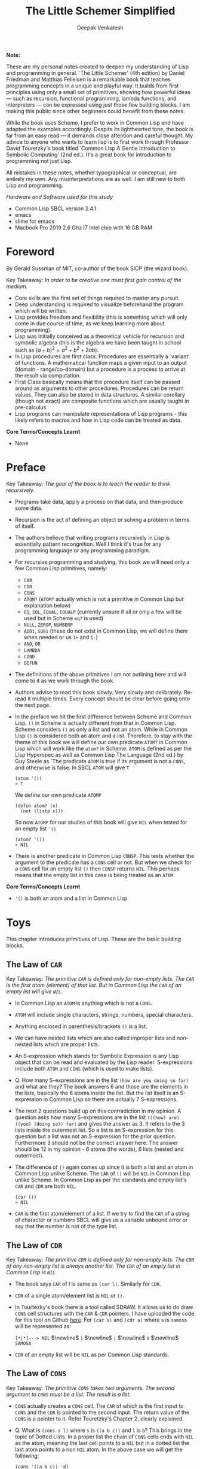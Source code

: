 #+LATEX_HEADER: \setlength{\parindent}{0pt}

#+title: The Little Schemer Simplified
#+author: Deepak Venkatesh

#+LATEX: \newpage
*Note:*

#+LATEX: \vspace{1em}

These are my personal notes created to deepen my understanding of Lisp and programming in general. `The Little Schemer'
(4th edition) by Daniel Friedman and Matthias Felleisen is a remarkable book that teaches programming concepts in a
unique and playful way. It builds from first principles using only a small set of primitives, showing how powerful
ideas — such as recursion, functional programming, lambda functions, and interpreters — can be expressed using just
those few building blocks. I am making this public since other beginners could benefit from these notes.

While the book uses Scheme, I prefer to work in Common Lisp and have adapted the examples accordingly. Despite its
lighthearted tone, the book is far from an easy read — it demands close attention and careful thought. My advice to
anyone who wants to learn lisp is to first work through Professor David Touretzky's book titled `Common Lisp A Gentle
Introduction to Symbolic Computing' (2nd ed.). It's a great book for introduction to programming not just Lisp.

All mistakes in these notes, whether typographical or conceptual, are entirely my own. Any misinterpretations are as
well. I am still new to both Lisp and programming.

#+LATEX: \vspace{1em}

/Hardware and Software used for this study/
+ Common Lisp SBCL version 2.4.1
+ emacs
+ slime for emacs
+ Macbook Pro 2019 2.6 Ghz I7 Intel chip with 16 GB RAM

#+LATEX: \newpage
* Foreword

By Gerald Sussman of MIT, co-author of the book SICP (the wizard book).

#+LATEX: \vspace{1em}

Key Takeaway:
/In order to be creative one must first gain control of the medium./

#+LATEX: \vspace{1em}

+ Core skills are the first set of things required to master any pursuit.
+ Deep understanding is required to visualize beforehand the program which will be written.
+ Lisp provides freedom and flexibility (this is something which will only come in due course of time, as we keep
  learning more about programming).
+ Lisp was initially conceived as a theoretical vehicle for recursion and symbolic algebra (this is the algebra we
  have been taught in school such as $(a + b)^2 = a^2 + b^2 + 2ab$).
+ In Lisp procedures are first class. Procedures are essentially a `variant' of functions. A mathematical function
  maps a given input to an output (domain - range/co-domain) but a procedure is a process to arrive at the result via
  computation.
+ First Class basically means that the procedure itself can be passed around as arguments to other procedures.
  Procedures can be return values. They can also be stored in data structures. A similar corollary (though not exact)
  are composite functions which are usually taught in pre-calculus.
+ Lisp programs can manipulate representations of Lisp programs - this likely refers to macros and how in Lisp code
  can be treated as data.

#+LATEX: \vspace{1em}

*Core Terms/Concepts Learnt*
+ None

#+LATEX: \newpage
* Preface

Key Takeaway:
/The goal of the book is to teach the reader to think recursively./

#+LATEX: \vspace{1em}

+ Programs take data, apply a process on that data, and then produce some data.
+ Recursion is the act of defining an object or solving a problem in terms of itself.
+ The authors believe that writing programs recursively in Lisp is essentially pattern recongnition. Well I think
  it's true for any programming language or any programming paradigm.
+ For recursive programming and studying, this book we will need only a few Common Lisp primitives, namely:
  + ~CAR~
  + ~CDR~
  + ~CONS~
  + ~ATOM?~ (~ATOM?~ actually which is not a primitive in Common Lisp but explanation below)
  + ~EQ~, ~EQL~, ~EQUAL~, ~EQUALP~ (currently unsure if all or only a few will be used but in Scheme ~eq?~ is used)
  + ~NULL~, ~ZEROP~, ~NUMBERP~
  + ~ADD1~, ~SUB1~ (these do not exist in Common Lisp, we will define them when needed or us ~1+~ and ~1-~)
  + ~AND~, ~OR~
  + ~LAMBDA~
  + ~COND~
  + ~DEFUN~
+ The definitions of the above primitives I am not outlining here and will come to it as we work through the book.
+ Authors advise to read this book slowly. Very slowly and delibrately. Re-read it multiple times. Every concept
  should be clear before going onto the next page.
+ In the preface we hit the first difference between Scheme and Common Lisp. ~()~ in Scheme is actually different
  from that in Common Lisp. Scheme considers ~()~ as only a list and not an atom. While in Common Lisp ~()~ is
  considered both an atom and a list. Therefore, to stay with the theme of this book we will define our own
  predicate ~ATOM?~ in Common Lisp which will work like the ~atom?~ in Scheme. ~ATOM~ is defined as per the Lisp
  Hyperspec as well as Common Lisp The Language (2nd ed.) by Guy Steele as `The predicate ~ATOM~ is true if its
  argument is not a ~CONS~, and otherwise is false. In SBCL ~ATOM~ will give ~T~

  #+begin_src common-lisp
    (atom '())
    » T
  #+end_src

  We define our own predicate ~ATOMP~

  #+begin_src common-lisp
    (defun atom? (x)
      (not (listp x)))
  #+end_src

  So now ~ATOMP~ for our studies of this book will give ~NIL~ when tested for an empty list ~'()~

  #+begin_src common-lisp
    (atom? '())
    » NIL
  #+end_src
  
+ There is another predicate in Common Lisp ~CONSP~. This tests whether the argument to the predicate has a ~CONS~
  cell or not. But when we check for a ~CONS~ cell for an empty list ~()~ then ~CONSP~ returns ~NIL~. This perhaps
  means that the empty list in this case is being treated as an ~ATOM~.

*Core Terms/Concepts Learnt*
+ ~'()~ is both an atom and a list in Common Lisp


#+LATEX: \newpage
* Toys

This chapter introduces primitives of Lisp. These are the basic building blocks.

#+LATEX: \vspace{1em}

** The Law of ~CAR~
Key Takeaway:
/The primitive ~CAR~ is defined only for non-empty lists. The ~CAR~ is the first atom (element) of that list./
/But in Common Lisp the ~CAR~ of an empty list will give ~NIL~./

#+LATEX: \vspace{1em}

+ In Common Lisp an ~ATOM~ is anything which is not a ~CONS~.
+ ~ATOM~ will include single characters, strings, numbers, special characters.
+ Anything enclosed in parenthesis/brackets ~()~ is a list.
+ We can have nested lists which are also called improper lists and non-nested lists which are proper lists.
+ An S-expression which stands for Symbolic Expression is any Lisp object that can be read and evaluated by the
  Lisp reader. S-expressions include both ~ATOM~ and ~CONS~ (which is used to make lists).
+ Q. How many S-expressions are in the list ~(how are you doing so far)~ and what are they? The book answers 6 and
  those are the elements in the lists, basically the 6 atoms inside the list. But the list itself is an S-expression
  in Common Lisp so there are actually 7 S-expressions.
+ The next 2 questions build up on this contradiction in my opinion. A question asks how many S-expressions are in the
  list ~(((how) are) ((you) (doing so)) far)~ and gives the answer as 3. It refers to the 3 lists inside the outermost
  list. So a list is an S-expression for this question but a list was not an S-expression for the prior question.
  Furthermore 3 should not be the correct answer here. The answer should be 12 in my opinion - 6 atoms (the words),
  6 lists (nested and outermost).
+ The difference of ~()~ again comes up since it is both a list and an atom in Common Lisp unlike Scheme. The ~CAR~
  of ~()~ will be ~NIL~ in Common Lisp unlike Scheme. In Common Lisp as per the standards and empty list's ~CAR~ and
  ~CDR~ are both ~NIL~.
  #+begin_src common-lisp
    (car ())
    » NIL
  #+end_src
+ ~CAR~ is the first atom/element of a list. If we try to find the ~CAR~ of a string of character or numbers SBCL will
  give us a variable unbound error or say that the number is not of the type list.


** The Law of ~CDR~
Key Takeaway:
/The primitive ~CDR~ is defined only for non-empty lists. The ~CDR~ of any non-empty list is always another list./
/The ~CDR~ of an empty list in Common Lisp is ~NIL~./

#+LATEX: \vspace{1em}

+ The book says ~CAR~ of /l/ is same as ~(car l)~. Similarly for ~CDR~.
+ ~CDR~ of a single atom/element list is ~NIL~ or ~()~.
+ In Tourtezky's book there is a tool called SDRAW. It allows us to do draw ~CONS~ cell structures with the ~CAR~ &
  ~CDR~ pointers. I have uploaded the code for this tool on Github [[https://github.com/deepak-venkatesh/sdraw][here]]. For ~(car a)~ and ~(cdr a)~ where ~a~ is
  ~samosa~ will be represented as:

  ~[*|*]---> NIL~ $\newline$
  ~|~ $\newline$
  ~|~ $\newline$
  ~V~ $\newline$
  ~SAMOSA~
 
+ ~CDR~ of an empty list will be ~NIL~ as per Common Lisp standards.


** The Law of ~CONS~
Key Takeaway:
/The primitive ~CONS~ takes two arguments. The second argument to ~CONS~ must be a list. The result is a list./

#+LATEX: \vspace{1em}

+ ~CONS~ actually creates a ~CONS~ cell. The ~CAR~ of which is the first input to ~CONS~ and the ~CDR~ is pointed to
  the second input. The return value of the ~CONS~ is a pointer to it. Refer Touretzky's Chapter 2, clearly explained.
+ Q. What is ~(cons s l)~ where ~s~ is ~((a b c))~ and ~l~ is ~b~? This brings in the topic of Dotted Lists. In a
  proper list the chain of ~CONS~ cells ends with ~NIL~ as the atom, meaning the last cell points to a ~NIL~ but in a
  dotted list the last atom points to a non ~NIL~ atom. In the above case we will get the following:
  #+begin_src common-lisp
    (cons '((a b c)) 'd)
    » (((A B C)) . D)
  #+end_src


** The Law of ~NULL~
Key Takeaway:
/The primitive ~NULL~ is defined only for lists./

#+LATEX: \vspace{1em}

+ Q. Is it true that the list ~l~ is the null list where ~l~ is ~()~? Yes, but not because it is the list composed of
  zero S-expressions but because the list /contains/ zero S-expressions. In Common Lisp we don't use ~?~ at the end
  of predicates. So it is ~NULL~ in Common Lisp and ~null?~ in Scheme.
+ Another difference in Common Lisp and Scheme is how they refer to False. In scheme it is explicitly ~#t~ or ~#f~ but
  in Common Lisp it is ~T~ for True or else it is ~NIL~ which means False. A section of notes on only ~NIL~ follows
  the end of this chapter.
  #+begin_src common-lisp
    (null '(gol gappa))
    » NIL

    (null '())
    » T
  #+end_src
+ ~NULL~ of an atom will throw a variable unbound error for a string or say the number is not of the type list.


** The Law of ~EQ~
Key Takeaway:
/The function ~EQ~ in Common Lisp takes two arguments and compares the unique address of these two arguments./

#+LATEX: \vspace{1em}

+ Now there are major difference here between the ways in which equality can be tested. First in Common Lisp symbols
  are unique where one symbol can have only address in computer's memory (within a given package in Common Lisp).
  This address of the symbol object is unique. So if we have a list as ~(TIME AFTER TIME)~ then ~TIME~ has the same
  address irrespective of the fact that it is repeated twice. The ~EQ~ function does this. This is a deviation from the
  ~eq?~ as defined in the book.
+ Common Lisp has other equality tests
  + ~EQ~: As explained above
  + ~EQL~: Same as ~EQ~ but for two numbers it will compare the values. So integer 4 is different from a floating
    point 4.0
  + ~EQUAL~: This compares the elements of a list one by one. It is slower than ~EQ~. Most common testing method
    probably.
  + ~EQUALP~: Same as ~EQUAL~ but ignores case
  + ~=~ Only for number comparison. Integer 4 and floating point 4.0 yields ~T~
+ We again come across the treatment of ~()~ differently in Scheme and Common Lisp. In Scheme ~()~ is only a list and
  not an atom but in Common Lisp it is both.
+ One key point to note is that ~EQ~ is a function and not a primitive predicate in Common Lisp. We can verify this
  #+begin_src common-lisp
    (functionp #'eq)
    » T
  #+end_src
+ The book states that two lists can be compared using ~eq?~. In Common Lisp ~EQ~ function will indeed compare two
  lists but even if they contain same elements the lists could be distinct an thus ~EQ~ will return a ~NIL~. Here if
  the intent is to compare the contents in the list then we need to use ~EQUAL~.
  #+begin_src common-lisp
    (setf mithai (list 'ladoo 'barfi 'jalebi))
    (setf sweets (list 'ladoo 'barfi 'jalebi))
    (equal mithai sweets)
     » T
    (eq mithai sweets)
     » NIL
  #+end_src
+ Numbers can also be compared using ~EQ~ since it will check their memory addresses.

** Notes on ~NIL~ in Common Lisp
#+LATEX: \vspace{1em}

+ Predicates are functions that answer questions in ~T~ or ~NIL~ (anything non-NIL is equivalent to ~T~).
+ ~NIL~ is the only way to say ‘no’ in Lisp. For instance the ~NOT~ predicate will return ~NIL~ for every input
  except ~NIL~ itself.
+ A function is said to return ‘false’ when it returns ~NIL~. But the function is said to return ‘true’ when it
  returns anything other than ~NIL~.
+ Anything other than ~NIL~ is treated as true in Lisp.
+ A list of zero elements is called an empty list (do not use the term set). It has no cons cells. Denoted by empty
  brackets ~()~.
+ In the computer ~()~ i.e. empty list is represented by the symbol ~NIL~.
+ The symbol ~NIL~ is the empty list ~()~. Thus, ~NIL~ is used to mark the end of a ~CONS~ cell chain.
+ In bracket notation ~NIL~ at the end of the ~CONS~ chain is omitted as a convention.
+ Since ~NIL~ and ~()~ are same they can be written interchangeably. Therefore, ~(A () B)~ is same as ~(A NIL B)~
+ The length of the empty list is 0. ~NIL~ can be passed to ~LENGTH~ since it is an empty list.
+ ~NIL~ is the only thing which is a symbol and a list.
+ The ~CAR~ and ~CDR~ of ~NIL~ is ~NIL~.
+ ~NIL~ like ~T~, characters and numbers evaluates to itself. This is so because their value cells point to
  themselves.
+ Explicit use as a symbol can be done by quoting i.e. ~‘NIL~
+ Historically empty list was treated as false. 

The 5 pointers of the symbol ~NIL~
+ Name: ~NIL~
+ Value: ~NIL~ (Thus it is self evaluating. The pointer from value of ~NIL~ goes back to the symbol ~NIL~ itself.
  Same with ~T~)
+ Function: No associated function
+ plist: No associated properties
+ Package: In Common Lisp Package

*Core Terms/Concepts Learnt*
+ ~CAR~, ~CDR~, ~CONS~, ~EQ~, ~NULL~, ~NIL~
+ Dotted Lists


#+LATEX: \newpage
* Do It, Do It Again, and Again, and Again ...

This chapter explains recursion. The best material for recursion in my opinion is Chapter 8 in Touretzky's book.

#+LATEX: \vspace{1em}

Key Takeaway:
/The First Commandment (preliminary): Always ask ~NULL~ as the first question in expressing a function/

#+LATEX: \vspace{1em}
+ After reading Touretzky's chapter on recursion this chapter will feel very easy. Also the first commandment is not
  really true always. Sometimes in recursion the first question is not necessarily ~NULL~. Let's use an example. Make
  a recursive  function to compute a factorial of a number.
  #+begin_src common-lisp
    (defun fact (n)
      (cond ((zerop n) 1)
	    (t (* n (fact (- n 1))))))
  #+end_src
  Here the first question actually asks whether the argument ~n~ is a zero or not. Later in the book the authors do
  add in this nuance.
+ The chapter introduces a function named ~LAT?~. It stands for a ~list of atoms~. This means every element of the
  list is an ~ATOM?~. We will use our own defined ~ATOMP~ predicate so that we do not return ~T~ for a ~()~.
+ Recursive function definition of ~LAT?~ in Common Lisp.
  #+begin_src common-lisp
    (defun lat? (l)
      (cond ((null l) t)
	    ((atom? (car l)) (lat? (cdr l)))
	    (t nil)))
  #+end_src
+ It is important to understand how ~COND~ functions. Well ~COND~ is actually a macro. This macro has a series of
  tests and results. The macro goes from top to bottom. The cases are processed from left to right under each test.
  Technically we can have more than one result per test for evaluation. As a Common Lisp `trick' the last test is
  usually a ~T~ which evaluates to ~TRUE~ always and hence the last result is returned. ~COND~ is a very nice way to
  implement ~If..then..Else~. I have never seen such seamless conditional in any language yet.
+ ~LAT~ basically is a ~COND~ which keeps checking through all the elements of a list to test for ~ATOM?~ till the
  list ends. It checks ~CAR~ one by one for each subsequent ~CDR~ for ~ATOMP~.
+ I would study Chapter 8 of Touretzky for getting the intuition on recursion right. The author has done a great job.
+ SBCL comes with an inbuilt tool called ~TRACE~ which lets us see the actual function calls. So lets trace all the
  recursive examples in this chapter.
  #+begin_src common-lisp   
CL-USER> (lat? '(Jack Sprat could eat no chicken fat))
  0: (LAT? (JACK SPRAT COULD EAT NO CHICKEN FAT))
    1: (LAT? (SPRAT COULD EAT NO CHICKEN FAT))
      2: (LAT? (COULD EAT NO CHICKEN FAT))
        3: (LAT? (EAT NO CHICKEN FAT))
          4: (LAT? (NO CHICKEN FAT))
            5: (LAT? (CHICKEN FAT))
              6: (LAT? (FAT))
                7: (LAT? NIL)
                7: LAT? returned T
              6: LAT? returned T
            5: LAT? returned T
          4: LAT? returned T
        3: LAT? returned T
      2: LAT? returned T
    1: LAT? returned T
  0: LAT? returned T
T
  #+end_src  
+ Another example which has a nested list
  #+begin_src common-lisp
  CL-USER> (lat? '(Jack (Sprat could) eat no chickn fat))
  0: (LAT? (JACK (SPRAT COULD) EAT NO CHICKN FAT))
    1: (LAT? ((SPRAT COULD) EAT NO CHICKN FAT))
    1: LAT? returned NIL
  0: LAT? returned NIL
NIL
  #+end_src
+ Few more examples from the chapter using ~TRACE~
  #+begin_src common-lisp
CL-USER> (lat? '(bacon and eggs))
  0: (LAT? (BACON AND EGGS))
    1: (LAT? (AND EGGS))
      2: (LAT? (EGGS))
        3: (LAT? NIL)
        3: LAT? returned T
      2: LAT? returned T
    1: LAT? returned T
  0: LAT? returned T
T
  #+end_src

  #+begin_src common-lisp
CL-USER> (lat? '(bacon (and eggs)))
  0: (LAT? (BACON (AND EGGS)))
    1: (LAT? ((AND EGGS)))
    1: LAT? returned NIL
  0: LAT? returned NIL
NIL
  #+end_src
+ ~OR~ is introduced as a logical operator. There is a very important point to note in the use of ~OR~ macro. Quoting
  from Chapter 4 in Touretzky - The rule for evaluating ~OR~: Evaluate the clauses one at a time. If a clause
  returns something other than ~NIL~, stop and return that value; otherwise go on to the next clause, or return
  ~NIL~ if none are left. ~AND~ is not introduced in this chapter. Quoting the evaluation rule for ~AND~ - Evaluate
  the clauses one at a time. If a clause returns ~NIL~, stop and return ~NIL~; otherwise go on to the next one. If all
  clauses yield non-NIL results, return the value of the last clause.
+ ~MEMBER~ is a function which returns a ~T~ if the input is one of the elements in a list else ~NIL~/#f~. The book
  defines this function using ~OR~ whereas it is actually not necessary.
  #+begin_src common-lisp
(defun my-member (a lat)
  (cond ((null lat) nil)
	((equal a (car lat)) t)
	(t (my-member a (cdr lat)))))

(defun member? (a lat)
  (cond ((null lat) nil)
	(t (or (equal (car lat) a) (member? a (cdr lat))))))
  #+end_src
+ The application of ~member?~ to find out whether /meat/ is in the list /(mashed potatoes and meat gravy)/ would
  generate this recursive call
  #+begin_src common-lisp
CL-USER> (member? 'meat '(mashed potatoes and meat gravy))
  0: (MEMBER? MEAT (MASHED POTATOES AND MEAT GRAVY))
    1: (MEMBER? MEAT (POTATOES AND MEAT GRAVY))
      2: (MEMBER? MEAT (AND MEAT GRAVY))
        3: (MEMBER? MEAT (MEAT GRAVY))
        3: MEMBER? returned T
      2: MEMBER? returned T
    1: MEMBER? returned T
  0: MEMBER? returned T
T
  #+end_src
+ Another example
  #+begin_src common-lisp
CL-USER> (member? 'liver '(bagels and lox))
  0: (MEMBER? LIVER (BAGELS AND LOX))
    1: (MEMBER? LIVER (AND LOX))
      2: (MEMBER? LIVER (LOX))
        3: (MEMBER? LIVER NIL)
        3: MEMBER? returned NIL
      2: MEMBER? returned NIL
    1: MEMBER? returned NIL
  0: MEMBER? returned NIL
NIL
  #+end_src

*Core Terms/Concepts Learnt*
+ ~OR~
+ Basic template of recursion. Chapter 8 of Touretzky is great for a deeper dive into ways to constuct recursion. Also
  tail optimized recursion is to be studied from the book `Sketchy Scheme' by Nils M Holm

#+LATEX: \newpage

* Cons the Magnificient 










































#+LATEX: \newpage

* Numbers Games

#+LATEX: \newpage

* * Oh My Gawd *: It's Full of Stars

#+LATEX: \newpage

* Shadows

#+LATEX: \newpage

* Friends and Relations

#+LATEX: \newpage

* Lambda the Ultimate

#+LATEX: \newpage

* ... and Again, and Again, and Again, ...

#+LATEX: \newpage

* What Is the Value of All of This?

#+LATEX: \newpage

* Intermission

#+LATEX: \newpage

* The Ten Commandments

#+LATEX: \newpage

* The Five Rules

#+LATEX: \newpage
